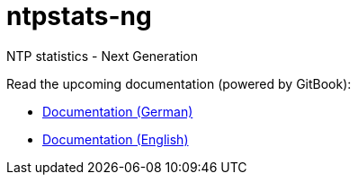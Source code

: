 = ntpstats-ng
:linkattrs:

NTP statistics - Next Generation

Read the upcoming documentation (powered by GitBook):

* link:https://www.gitbook.com/book/wols/ntpstats-ng/details/de/[Documentation (German)]
* link:https://www.gitbook.com/book/wols/ntpstats-ng/details/en/[Documentation (English)]
